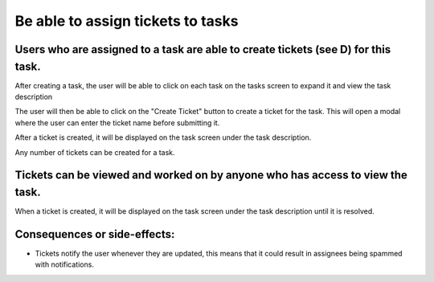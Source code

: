 Be able to assign tickets to tasks
==================================

Users who are assigned to a task are able to create tickets (see D) for this task.
--------------------------------------------------------------------------------------------

After creating a task, the user will be able to click on each task on the tasks screen to expand it and view the task description

.. image:: ../images/req4/sec1/image1.png
    :width: 600px
    :align: center
    :alt: Image of the task screen with an expanded task

The user will then be able to click on the "Create Ticket" button to create a ticket for the task. 
This will open a modal where the user can enter the ticket name before submitting it.

.. image:: ../images/req4/sec1/image2.png
    :width: 600px
    :align: center
    :alt: Image of the task screen with an expanded task and the create ticket modal

After a ticket is created, it will be displayed on the task screen under the task description.

.. image:: ../images/req4/sec1/image2.png
    :width: 600px
    :align: center
    :alt: Image of the task screen with an expanded task and the create ticket modal

Any number of tickets can be created for a task.

Tickets can be viewed and worked on by anyone who has access to view the task.
------------------------------------------------------------------------------

When a ticket is created, it will be displayed on the task screen under the task description until it is resolved.

Consequences or side-effects: 
-----------------------------

- Tickets notify the user whenever they are updated, this means that it could result in assignees being spammed with notifications.
